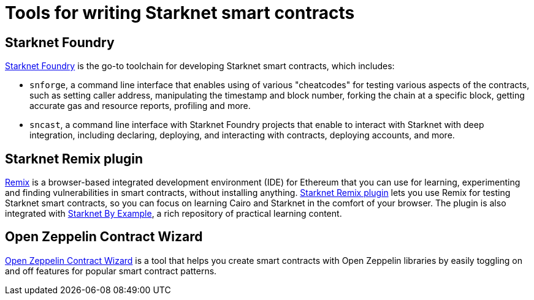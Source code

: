 = Tools for writing Starknet smart contracts

[#starknet-foundry]
== Starknet Foundry

https://github.com/foundry-rs/starknet-foundry[Starknet Foundry^] is the go-to toolchain for developing Starknet smart contracts, which includes:

* `snforge`, a command line interface that enables using of various "cheatcodes" for testing various aspects of the contracts, such as setting caller address, manipulating the timestamp and block number, forking the chain at a specific block, getting accurate gas and resource reports, profiling and more.

* `sncast`, a command line interface with Starknet Foundry projects that enable to interact with Starknet with deep integration, including declaring, deploying, and interacting with contracts, deploying accounts, and more.

[#starknet-remix-plugin]
== Starknet Remix plugin

https://remix-project.org[Remix^] is a browser-based integrated development environment (IDE) for Ethereum that you can use for learning, experimenting and finding vulnerabilities in smart contracts, without installing anything. https://github.com/NethermindEth/starknet-remix-plugin[Starknet Remix plugin^] lets you use Remix for testing Starknet smart contracts, so you can focus on learning Cairo and Starknet in the comfort of your browser. The plugin is also integrated with https://starknet-by-example.voyager.online/[Starknet By Example^], a rich repository of practical learning content.

[#open-zeppelin-contract-wizard]
== Open Zeppelin Contract Wizard

https://wizard.openzeppelin.com/cairo[Open Zeppelin Contract Wizard^] is a tool that helps you create smart contracts with Open Zeppelin libraries by easily toggling on and off features for popular smart contract patterns.